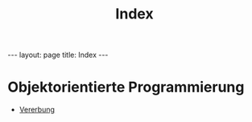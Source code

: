 #+TITLE: Index
#+STARTUP: content
#+STARTUP: latexpreview
#+STARTUP: inlineimages
#+OPTIONS: toc:nil
#+HTML_MATHJAX: align: left indent: 5em tagside: left
#+BEGIN_HTML
---
layout: page
title: Index
---
#+END_HTML

* Objektorientierte Programmierung

-  [[./vererbung.org][Vererbung]]
